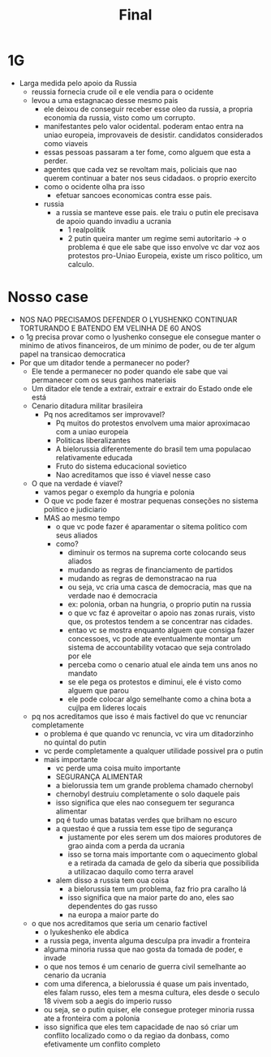 #+TITLE: Final
* 1G
- Larga medida pelo apoio da Russia
  + reussia fornecia crude oil e ele vendia para o ocidente
  + levou a uma estagnacao desse mesmo pais
    - ele deixou de conseguir receber esse oleo da russia, a propria economia da russia, visto como um corrupto.
    - manifestantes pelo valor ocidental. poderam entao entra na uniao europeia, improvaveis de desistir. candidatos considerados como viaveis
    - essas pessoas passaram a ter fome, como alguem que esta a perder.
    - agentes que cada vez se revoltam mais, policiais que nao querem continuar a bater nos seus cidadaos. o proprio exercito
    - como o ocidente olha pra isso
      + efetuar sancoes economicas contra esse pais.
    - russia
      + a russia se manteve esse pais. ele traiu o putin ele precisava de apoio quando invadiu a ucrania
        - 1 realpolitik
        - 2 putin queira manter um regime semi autoritario -> o problema é que ele sabe que isso envolve vc dar voz aos protestos pro-Uniao Europeia, existe um risco politico, um calculo.
* Nosso case
- NOS NAO PRECISAMOS DEFENDER O LYUSHENKO CONTINUAR TORTURANDO E BATENDO EM VELINHA DE 60 ANOS
- o 1g precisa provar como o lyushenko consegue ele consegue manter o minimo de ativos financeiros, de um minimo de poder, ou de ter algum papel na transicao democratica
- Por que um ditador tende a permanecer no poder?
  + Ele tende a permanecer no poder quando ele sabe que vai permanecer com os seus ganhos materiais
  + Um ditador ele tende a extrair, extrair e extrair do Estado onde ele está
  + Cenario ditadura militar brasileira
    - Pq nos acreditamos ser improvavel?
      + Pq muitos do protestos envolvem uma maior aproximacao com a uniao europeia
      + Politicas liberalizantes
      + A bielorussia diferentemente do brasil tem uma populacao relativamente educada
      + Fruto do sistema educacional sovietico
      + Nao acreditamos que isso é viavel nesse caso
  + O que na verdade é viavel?
    - vamos pegar o exemplo da hungria e polonia
    - O que vc pode fazer é mostrar pequenas conseções no sistema politico e judiciario
    - MAS ao mesmo tempo
      + o que vc pode fazer é aparamentar o sitema politico com seus aliados
      + como?
        - diminuir os termos na suprema corte colocando seus aliados
        - mudando as regras de financiamento de partidos
        - mudando as regras de demonstracao na rua
        - ou seja, vc cria uma casca de democracia, mas que na verdade nao é democracia
        - ex: polonia, orban na hungria, o proprio putin na russia
        - o que vc faz é aproveitar o apoio nas zonas rurais, visto que, os protestos tendem a se concentrar nas cidades.
        - entao vc se mostra enquanto alguem que consiga fazer concessoes, vc pode ate eventualmente montar um sistema de accountability votacao que seja controlado por ele
        - perceba como o cenario atual ele ainda tem uns anos no mandato
        - se ele pega os protestos e diminui, ele é visto como alguem que parou
        - ele pode colocar algo semelhante como a china bota a cujlpa em lideres locais
  + pq nos acreditamos que isso é mais factivel do que vc renunciar completamente
    - o problema é que quando vc renuncia, vc vira um ditadorzinho no quintal do putin
    - vc perde completamente a qualquer utilidade possivel pra o putin
    - mais importante
      + vc perde uma coisa muito importante
      + SEGURANÇA ALIMENTAR
      + a bielorussia tem um grande problema chamado chernobyl
      + chernobyl destruiu completamente o solo daquele pais
      + isso significa que eles nao conseguem ter seguranca alimentar
      + pq é tudo umas batatas verdes que brilham no escuro
      + a questao é que a russia tem esse tipo de segurança
        - justamente por eles serem um dos maiores produtores de grao ainda com a perda da ucrania
        - isso se torna mais importante com o aquecimento global e a retirada da camada de gelo da siberia que possibilida a utilizacao daquilo como terra aravel
      + alem disso a russia tem oua coisa
        - a bielorussia tem um problema, faz frio pra caralho lá
        - isso significa que na maior parte do ano, eles sao dependentes do gas russo
        - na europa a maior parte do
  + o que nos acreditamos que seria um cenario factivel
    - o lyukeshenko ele abdica
    - a russia pega, inventa alguma desculpa pra invadir a fronteira
    - alguma minoria russa que nao gosta da tomada de poder, e invade
    - o que nos temos é um cenario de guerra civil semelhante ao cenario da ucrania
    - com uma diferenca, a bielorussia é quase um pais inventado, eles falam russo, eles tem a mesma cultura, eles desde o seculo 18 vivem sob a aegis do imperio russo
    - ou seja, se o putin quiser, ele consegue proteger minoria russa ate a fronteira com a polonia
    - isso significa que eles tem capacidade de nao só criar um conflito localizado como o da regiao da donbass, como efetivamente um conflito completo
